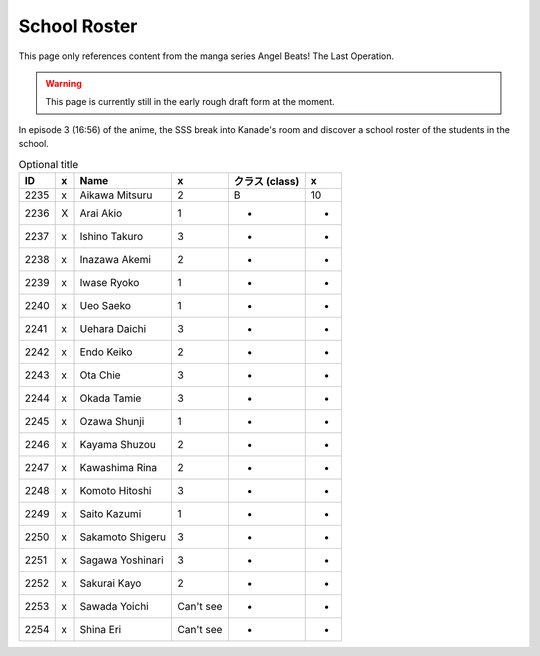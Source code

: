 ===============================
School Roster
===============================

This page only references content from the manga series Angel Beats! The Last Operation.

.. WARNING:: 
   This page is currently still in the early rough draft form at the moment.

In episode 3 (16:56) of the anime, the SSS break into Kanade's room and discover a school roster of the students in the school.


.. csv-table:: Optional title
   :header: "ID", "x", "Name", "x", "クラス (class)", "x"

   "2235", "x", "Aikawa Mitsuru", "2", "B", "10"
   "2236", "X", "Arai Akio", "1", "-", "-"
   "2237", "x", "Ishino Takuro", "3", "-", "-"
   "2238", "x", "Inazawa Akemi", "2", "-", "-"
   "2239", "x", "Iwase Ryoko", "1", "-", "-"
   "2240", "x", "Ueo Saeko", "1", "-", "-"
   "2241", "x", "Uehara Daichi", "3", "-", "-"
   "2242", "x", "Endo Keiko", "2", "-", "-"
   "2243", "x", "Ota Chie", "3", "-", "-"
   "2244", "x", "Okada Tamie", "3", "-", "-"
   "2245", "x", "Ozawa Shunji", "1", "-", "-"
   "2246", "x", "Kayama Shuzou", "2", "-", "-"
   "2247", "x", "Kawashima Rina", "2", "-", "-"
   "2248", "x", "Komoto Hitoshi", "3", "-", "-"
   "2249", "x", "Saito Kazumi", "1", "-", "-"
   "2250", "x", "Sakamoto Shigeru", "3", "-", "-"
   "2251", "x", "Sagawa Yoshinari", "3", "-", "-"
   "2252", "x", "Sakurai Kayo", "2", "-", "-"
   "2253", "x", "Sawada Yoichi", "Can't see", "-", "-"
   "2254", "x", "Shina Eri", "Can't see", "-", "-"